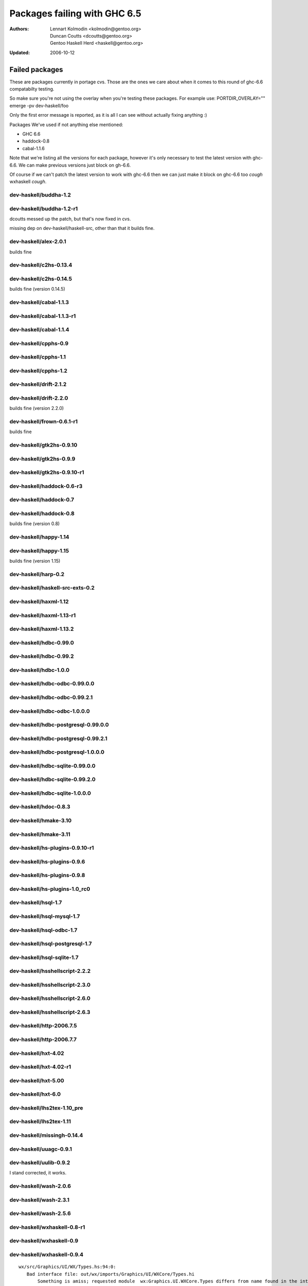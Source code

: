 =============================
Packages failing with GHC 6.5
=============================

:Authors: Lennart Kolmodin <kolmodin@gentoo.org>,
          Duncan Coutts <dcoutts@gentoo.org>,
          Gentoo Haskell Herd <haskell@gentoo.org>
:Updated: 2006-10-12

Failed packages
===============

These are packages currently in portage cvs. Those are the ones we care
about when it comes to this round of ghc-6.6 compatabilty testing.

So make sure you're not using the overlay when you're testing these packages.
For example use:
PORTDIR_OVERLAY="" emerge -pv dev-haskell/foo

Only the first error message is reported, as it is all I can see without
actually fixing anything :)

Packages We've used if not anything else mentioned:

* GHC 6.6
* haddock-0.8
* cabal-1.1.6

Note that we're listing all the versions for each package, however it's
only necessary to test the latest version with ghc-6.6. We can make previous
versions just block on gh-6.6.

Of course if we can't patch the latest version to work with ghc-6.6 then we
can just make it block on ghc-6.6 too *cough* wxhaskell *cough*.


dev-haskell/buddha-1.2
----------------------

dev-haskell/buddha-1.2-r1
-------------------------

dcoutts messed up the patch, but that's now fixed in cvs.

missing dep on dev-haskell/haskell-src, other than that it builds fine.


dev-haskell/alex-2.0.1
----------------------

builds fine

dev-haskell/c2hs-0.13.4
-----------------------

dev-haskell/c2hs-0.14.5
-----------------------

builds fine (version 0.14.5)


dev-haskell/cabal-1.1.3
-----------------------

dev-haskell/cabal-1.1.3-r1
--------------------------

dev-haskell/cabal-1.1.4
-----------------------

dev-haskell/cpphs-0.9
---------------------

dev-haskell/cpphs-1.1
---------------------

dev-haskell/cpphs-1.2
---------------------

dev-haskell/drift-2.1.2
-----------------------

dev-haskell/drift-2.2.0
-----------------------

builds fine (version 2.2.0)


dev-haskell/frown-0.6.1-r1
--------------------------

builds fine


dev-haskell/gtk2hs-0.9.10
-------------------------

dev-haskell/gtk2hs-0.9.9
------------------------

dev-haskell/gtk2hs-0.9.10-r1
----------------------------

dev-haskell/haddock-0.6-r3
--------------------------

dev-haskell/haddock-0.7
-----------------------

dev-haskell/haddock-0.8
-----------------------

builds fine (version 0.8)


dev-haskell/happy-1.14
----------------------

dev-haskell/happy-1.15
----------------------

builds fine (version 1.15)


dev-haskell/harp-0.2
--------------------

dev-haskell/haskell-src-exts-0.2
--------------------------------

dev-haskell/haxml-1.12
----------------------

dev-haskell/haxml-1.13-r1
-------------------------

dev-haskell/haxml-1.13.2
------------------------

dev-haskell/hdbc-0.99.0
-----------------------

dev-haskell/hdbc-0.99.2
-----------------------

dev-haskell/hdbc-1.0.0
----------------------

dev-haskell/hdbc-odbc-0.99.0.0
------------------------------

dev-haskell/hdbc-odbc-0.99.2.1
------------------------------

dev-haskell/hdbc-odbc-1.0.0.0
-----------------------------

dev-haskell/hdbc-postgresql-0.99.0.0
------------------------------------

dev-haskell/hdbc-postgresql-0.99.2.1
------------------------------------

dev-haskell/hdbc-postgresql-1.0.0.0
-----------------------------------

dev-haskell/hdbc-sqlite-0.99.0.0
--------------------------------

dev-haskell/hdbc-sqlite-0.99.2.0
--------------------------------

dev-haskell/hdbc-sqlite-1.0.0.0
-------------------------------

dev-haskell/hdoc-0.8.3
----------------------

dev-haskell/hmake-3.10
----------------------

dev-haskell/hmake-3.11
----------------------

dev-haskell/hs-plugins-0.9.10-r1
--------------------------------

dev-haskell/hs-plugins-0.9.6
----------------------------

dev-haskell/hs-plugins-0.9.8
----------------------------

dev-haskell/hs-plugins-1.0_rc0
------------------------------

dev-haskell/hsql-1.7
--------------------

dev-haskell/hsql-mysql-1.7
--------------------------

dev-haskell/hsql-odbc-1.7
-------------------------

dev-haskell/hsql-postgresql-1.7
-------------------------------

dev-haskell/hsql-sqlite-1.7
---------------------------

dev-haskell/hsshellscript-2.2.2
-------------------------------

dev-haskell/hsshellscript-2.3.0
-------------------------------

dev-haskell/hsshellscript-2.6.0
-------------------------------

dev-haskell/hsshellscript-2.6.3
-------------------------------

dev-haskell/http-2006.7.5
-------------------------

dev-haskell/http-2006.7.7
-------------------------

dev-haskell/hxt-4.02
--------------------

dev-haskell/hxt-4.02-r1
-----------------------

dev-haskell/hxt-5.00
--------------------

dev-haskell/hxt-6.0
-------------------

dev-haskell/lhs2tex-1.10_pre
----------------------------

dev-haskell/lhs2tex-1.11
------------------------

dev-haskell/missingh-0.14.4
---------------------------

dev-haskell/uuagc-0.9.1
-----------------------

dev-haskell/uulib-0.9.2
-----------------------

I stand corrected, it works.

dev-haskell/wash-2.0.6
----------------------

dev-haskell/wash-2.3.1
----------------------

dev-haskell/wash-2.5.6
----------------------

dev-haskell/wxhaskell-0.8-r1
----------------------------

dev-haskell/wxhaskell-0.9
-------------------------

dev-haskell/wxhaskell-0.9.4
---------------------------

::

  wx/src/Graphics/UI/WX/Types.hs:94:0:
     Bad interface file: out/wx/imports/Graphics/UI/WXCore/Types.hi
         Something is amiss; requested module  wx:Graphics.UI.WXCore.Types differs from name found in the interface file wxcore:Graphics.UI.WXCore.Types



.. vim: tw=76 ts=2 :
